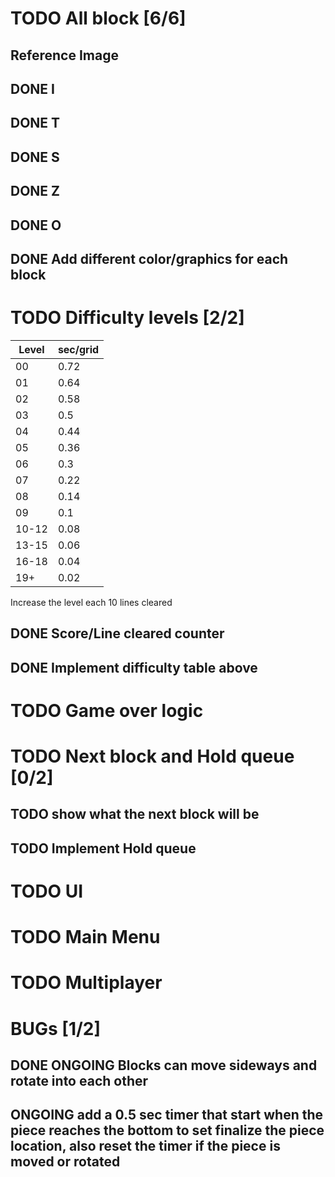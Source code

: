 * TODO All block [6/6]
** Reference Image
*** [[file:reference.jpg]]
** DONE I
   CLOSED: [2021-08-11 Wed 18:30]
** DONE T
   CLOSED: [2021-08-11 Wed 18:35]
** DONE S
   CLOSED: [2021-08-11 Wed 18:43]
** DONE Z
   CLOSED: [2021-08-11 Wed 18:52]
** DONE O
   CLOSED: [2021-08-11 Wed 18:54]
** DONE Add different color/graphics for each block
   CLOSED: [2021-08-23 Mon 19:22]
* TODO Difficulty levels [2/2]
| Level | sec/grid |
|-------+----------|
|    00 |     0.72 |
|    01 |     0.64 |
|    02 |     0.58 |
|    03 |      0.5 |
|    04 |     0.44 |
|    05 |     0.36 |
|    06 |      0.3 |
|    07 |     0.22 |
|    08 |     0.14 |
|    09 |      0.1 |
| 10-12 |     0.08 |
| 13-15 |     0.06 |
| 16-18 |     0.04 |
|   19+ |     0.02 |

Increase the level each 10 lines cleared
** DONE Score/Line cleared counter
   CLOSED: [2021-08-23 Mon 19:42]
** DONE Implement difficulty table above
   CLOSED: [2021-08-23 Mon 20:09]
* TODO Game over logic
* TODO Next block and Hold queue [0/2]
** TODO show what the next block will be
** TODO Implement Hold queue
* TODO UI
* TODO Main Menu
* TODO Multiplayer




* BUGs [1/2]
** DONE ONGOING Blocks can move sideways and rotate into each other
   CLOSED: [2021-08-14 Sat 08:48]
** ONGOING add a 0.5 sec timer that start when the piece reaches the bottom to set finalize the piece location, also reset the timer if the piece is moved or rotated
